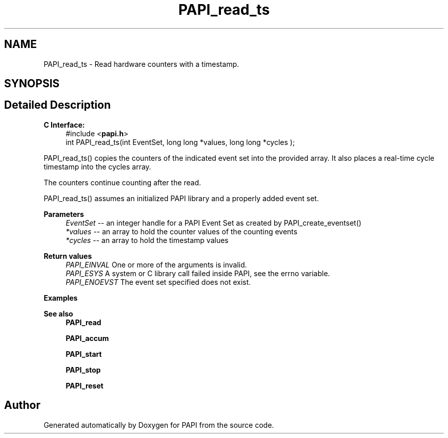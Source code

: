 .TH "PAPI_read_ts" 3 "Fri Aug 30 2024 19:06:49" "Version 7.2.0.0b1" "PAPI" \" -*- nroff -*-
.ad l
.nh
.SH NAME
PAPI_read_ts \- Read hardware counters with a timestamp\&.  

.SH SYNOPSIS
.br
.PP
.SH "Detailed Description"
.PP 

.PP
\fBC Interface:\fP
.RS 4
#include <\fBpapi\&.h\fP> 
.br
 int PAPI_read_ts(int EventSet, long long *values, long long *cycles );
.RE
.PP
PAPI_read_ts() copies the counters of the indicated event set into the provided array\&. It also places a real-time cycle timestamp into the cycles array\&.
.PP
The counters continue counting after the read\&.
.PP
PAPI_read_ts() assumes an initialized PAPI library and a properly added event set\&.
.PP
\fBParameters\fP
.RS 4
\fIEventSet\fP -- an integer handle for a PAPI Event Set as created by PAPI_create_eventset() 
.br
\fI*values\fP -- an array to hold the counter values of the counting events 
.br
\fI*cycles\fP -- an array to hold the timestamp values
.RE
.PP
\fBReturn values\fP
.RS 4
\fIPAPI_EINVAL\fP One or more of the arguments is invalid\&. 
.br
\fIPAPI_ESYS\fP A system or C library call failed inside PAPI, see the errno variable\&. 
.br
\fIPAPI_ENOEVST\fP The event set specified does not exist\&.
.RE
.PP
\fBExamples\fP
.RS 4

.PP
.nf

.fi
.PP
.RE
.PP
\fBSee also\fP
.RS 4
\fBPAPI_read\fP 
.PP
\fBPAPI_accum\fP 
.PP
\fBPAPI_start\fP 
.PP
\fBPAPI_stop\fP 
.PP
\fBPAPI_reset\fP 
.RE
.PP


.SH "Author"
.PP 
Generated automatically by Doxygen for PAPI from the source code\&.
